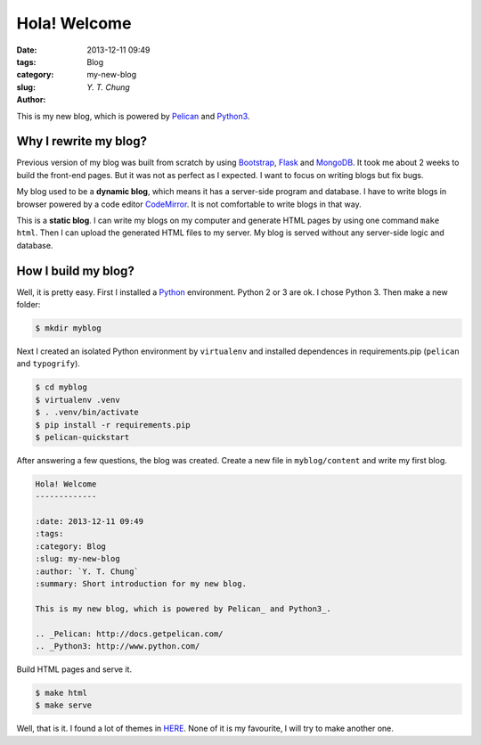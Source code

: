 Hola! Welcome
-------------

:date: 2013-12-11 09:49
:tags:
:category: Blog
:slug: my-new-blog
:author: `Y. T. Chung`

This is my new blog, which is powered by Pelican_ and Python3_.

.. _Pelican: http://docs.getpelican.com/
.. _Python3: http://www.python.com/

Why I rewrite my blog?
======================

Previous version of my blog was built from scratch by using Bootstrap_, Flask_ and MongoDB_. It took me about 2 weeks to build the front-end pages. But it was not as perfect as I expected. I want to focus on writing blogs but fix bugs.

.. _Bootstrap: http://getbootstrap.com/
.. _Flask: http://flask.pocoo.org/
.. _MongoDB: http://www.mongodb.org/

My blog used to be a **dynamic blog**, which means it has a server-side program and database. I have to write blogs in browser powered by a code editor CodeMirror_. It is not comfortable to write blogs in that way.

.. _CodeMirror: http://codemirror.net/

This is a **static blog**. I can write my blogs on my computer and generate HTML pages by using one command ``make html``. Then I can upload the generated HTML files to my server. My blog is served without any server-side logic and database.

How I build my blog?
====================

Well, it is pretty easy. First I installed a Python_ environment. Python 2 or 3 are ok. I chose Python 3. Then make a new folder:

.. _Python: http://www.python.com/

.. code:: bash

    $ mkdir myblog

Next I created an isolated Python environment by ``virtualenv`` and installed dependences in requirements.pip (``pelican`` and ``typogrify``).

.. code:: bash

    $ cd myblog
    $ virtualenv .venv
    $ . .venv/bin/activate
    $ pip install -r requirements.pip
    $ pelican-quickstart

After answering a few questions, the blog was created. Create a new file in ``myblog/content`` and write my first blog.

.. code:: rst

    Hola! Welcome
    -------------

    :date: 2013-12-11 09:49
    :tags:
    :category: Blog
    :slug: my-new-blog
    :author: `Y. T. Chung`
    :summary: Short introduction for my new blog.

    This is my new blog, which is powered by Pelican_ and Python3_.

    .. _Pelican: http://docs.getpelican.com/
    .. _Python3: http://www.python.com/

Build HTML pages and serve it.

.. code:: bash

    $ make html
    $ make serve

Well, that is it. I found a lot of themes in HERE_. None of it is my favourite, I will try to make another one.

.. _HERE: https://github.com/getpelican/pelican-themes
